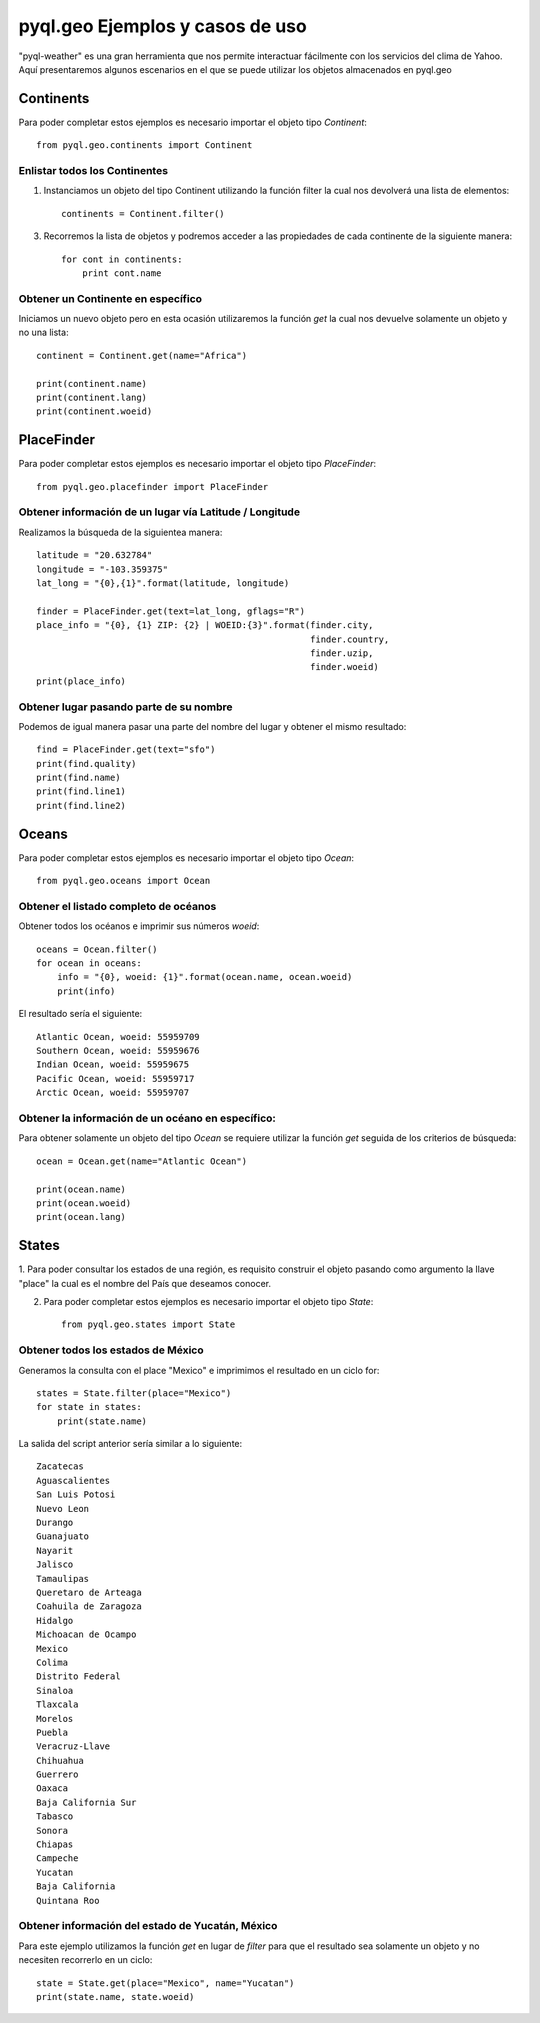 ************************************
**pyql.geo** Ejemplos y casos de uso
************************************

"pyql-weather" es una gran herramienta que nos permite interactuar fácilmente con los servicios del clima de Yahoo.
Aquí presentaremos algunos escenarios en el que se puede utilizar los objetos almacenados en pyql.geo


Continents
##########

Para poder completar estos ejemplos es necesario importar el objeto tipo `Continent`::

    from pyql.geo.continents import Continent

Enlistar todos los Continentes
******************************

1. Instanciamos un objeto del tipo Continent utilizando la función filter la cual nos devolverá una lista de elementos::

    continents = Continent.filter()

3. Recorremos la lista de objetos y podremos acceder a las propiedades de cada continente de la siguiente manera::

    for cont in continents:
        print cont.name

Obtener un Continente en específico
***********************************

Iniciamos un nuevo objeto pero en esta ocasión utilizaremos la función `get` la cual nos devuelve solamente un objeto
y no una lista::

    continent = Continent.get(name="Africa")

    print(continent.name)
    print(continent.lang)
    print(continent.woeid)


PlaceFinder
###########

Para poder completar estos ejemplos es necesario importar el objeto tipo `PlaceFinder`::

    from pyql.geo.placefinder import PlaceFinder

Obtener información de un lugar vía Latitude / Longitude
********************************************************

Realizamos la búsqueda de la siguientea manera::

    latitude = "20.632784"
    longitude = "-103.359375"
    lat_long = "{0},{1}".format(latitude, longitude)

    finder = PlaceFinder.get(text=lat_long, gflags="R")
    place_info = "{0}, {1} ZIP: {2} | WOEID:{3}".format(finder.city,
                                                        finder.country,
                                                        finder.uzip,
                                                        finder.woeid)
    print(place_info)

Obtener lugar pasando parte de su nombre
****************************************

Podemos de igual manera pasar una parte del nombre del lugar y obtener el mismo resultado::


    find = PlaceFinder.get(text="sfo")
    print(find.quality)
    print(find.name)
    print(find.line1)
    print(find.line2)


Oceans
######

Para poder completar estos ejemplos es necesario importar el objeto tipo `Ocean`::

    from pyql.geo.oceans import Ocean


Obtener el listado completo de océanos
**************************************

Obtener todos los océanos e imprimir sus números `woeid`::

    oceans = Ocean.filter()
    for ocean in oceans:
        info = "{0}, woeid: {1}".format(ocean.name, ocean.woeid)
        print(info)

El resultado sería el siguiente::

    Atlantic Ocean, woeid: 55959709
    Southern Ocean, woeid: 55959676
    Indian Ocean, woeid: 55959675
    Pacific Ocean, woeid: 55959717
    Arctic Ocean, woeid: 55959707


Obtener la información de un océano en específico:
**************************************************

Para obtener solamente un objeto del tipo `Ocean` se requiere utilizar la función `get` seguida de los criterios
de búsqueda::

    ocean = Ocean.get(name="Atlantic Ocean")

    print(ocean.name)
    print(ocean.woeid)
    print(ocean.lang)

States
######

1. Para poder consultar los estados de una región, es requisito construir el objeto pasando como argumento la
llave "place" la cual es el nombre del País que deseamos conocer.

2. Para poder completar estos ejemplos es necesario importar el objeto tipo `State`::

    from pyql.geo.states import State


Obtener todos los estados de México
***********************************

Generamos la consulta con el place "Mexico" e imprimimos el resultado en un ciclo for::

    states = State.filter(place="Mexico")
    for state in states:
        print(state.name)

La salida del script anterior sería similar a lo siguiente::


    Zacatecas
    Aguascalientes
    San Luis Potosi
    Nuevo Leon
    Durango
    Guanajuato
    Nayarit
    Jalisco
    Tamaulipas
    Queretaro de Arteaga
    Coahuila de Zaragoza
    Hidalgo
    Michoacan de Ocampo
    Mexico
    Colima
    Distrito Federal
    Sinaloa
    Tlaxcala
    Morelos
    Puebla
    Veracruz-Llave
    Chihuahua
    Guerrero
    Oaxaca
    Baja California Sur
    Tabasco
    Sonora
    Chiapas
    Campeche
    Yucatan
    Baja California
    Quintana Roo

Obtener información del estado de Yucatán, México
*************************************************

Para este ejemplo utilizamos la función `get` en lugar de `filter` para que el resultado sea solamente un objeto
y no necesiten recorrerlo en un ciclo::

    state = State.get(place="Mexico", name="Yucatan")
    print(state.name, state.woeid)

